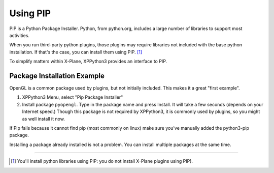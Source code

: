 Using PIP
=========

PIP is a Python Package Installer. Python, from python.org, includes a large number
of libraries to support most activities.

When you run third-party python plugins, those plugins may require libraries
not included with the base python installation. If that's the case, you
can install them using PIP. [#F1]_

To simplify matters within X-Plane, XPPython3 provides an interface to PIP.

.. _pip-package-installer:

Package Installation Example
----------------------------

OpenGL is a common package used by plugins, but not initially included. This
makes it a great "first example".

1) XPPython3 Menu, select "Pip Package Installer"
2) Install package ``pyopengl``. Type in the package name and press Install. It will take a few seconds (depends on
   your Internet speed.) Though this package is not required by XPPython3, it is commonly used by plugins, so you might
   as well install it now.

If Pip fails because it cannot find pip (most commonly on linux) make sure you've manually added the python3-pip package.

.. image:: /images/pip_installer.png

Installing a package already installed is not a problem. You can install multiple packages at the same time.

----

.. [#F1] You'll install python libraries using PIP: you do not install X-Plane plugins using PIP).
